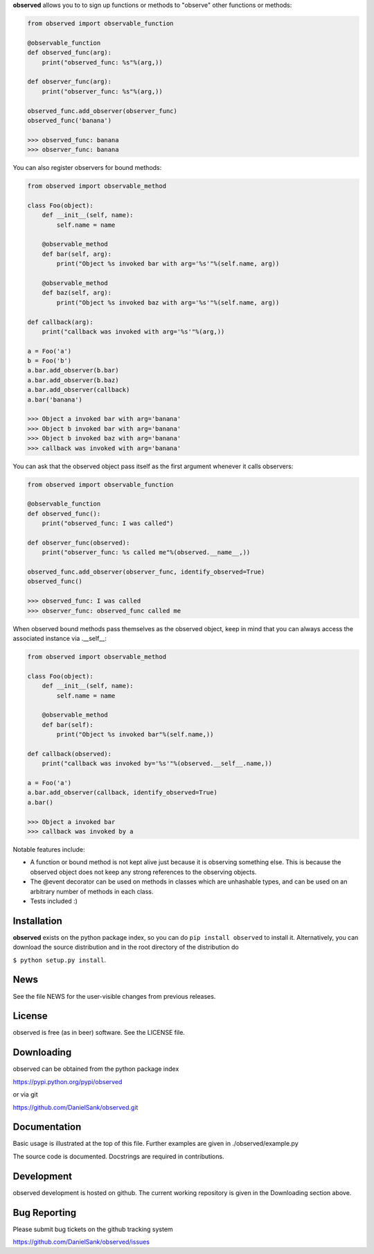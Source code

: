 **observed** allows you to to sign up functions or methods to "observe"
other functions or methods:

.. code:: python

    from observed import observable_function
    
    @observable_function
    def observed_func(arg):
        print("observed_func: %s"%(arg,))
    
    def observer_func(arg):
        print("observer_func: %s"%(arg,))
    
    observed_func.add_observer(observer_func)
    observed_func('banana')
    
    >>> observed_func: banana
    >>> observer_func: banana

You can also register observers for bound methods:

.. code:: python

    from observed import observable_method
    
    class Foo(object):
        def __init__(self, name):
            self.name = name
        
        @observable_method
        def bar(self, arg):
            print("Object %s invoked bar with arg='%s'"%(self.name, arg))

        @observable_method
        def baz(self, arg):
            print("Object %s invoked baz with arg='%s'"%(self.name, arg))
    
    def callback(arg):
        print("callback was invoked with arg='%s'"%(arg,))
    
    a = Foo('a')
    b = Foo('b')
    a.bar.add_observer(b.bar)
    a.bar.add_observer(b.baz)
    a.bar.add_observer(callback)
    a.bar('banana')
    
    >>> Object a invoked bar with arg='banana'
    >>> Object b invoked bar with arg='banana'
    >>> Object b invoked baz with arg='banana'
    >>> callback was invoked with arg='banana'

You can ask that the observed object pass itself as the first argument
whenever it calls observers:

.. code:: python

    from observed import observable_function

    @observable_function
    def observed_func():
        print("observed_func: I was called")

    def observer_func(observed):
        print("observer_func: %s called me"%(observed.__name__,))

    observed_func.add_observer(observer_func, identify_observed=True)
    observed_func()

    >>> observed_func: I was called
    >>> observer_func: observed_func called me

When observed bound methods pass themselves as the observed object, keep in
mind that you can always access the associated instance via .__self__:

.. code:: python

    from observed import observable_method

    class Foo(object):
        def __init__(self, name):
            self.name = name
        
        @observable_method
        def bar(self):
            print("Object %s invoked bar"%(self.name,))

    def callback(observed):
        print("callback was invoked by='%s'"%(observed.__self__.name,))

    a = Foo('a')
    a.bar.add_observer(callback, identify_observed=True)
    a.bar()

    >>> Object a invoked bar
    >>> callback was invoked by a

Notable features include:

* A function or bound method is not kept alive just because it is
  observing something else. This is because the observed object does
  not keep any strong references to the observing objects.
* The @event decorator can be used on methods in classes which are
  unhashable types, and can be used on an arbitrary number of
  methods in each class.
* Tests included :)


Installation
============

**observed** exists on the python package index, so you can do
``pip install observed`` to install it. Alternatively, you can
download the source distribution and in the root directory of the
distribution do

``$ python setup.py install``.


News
====

See the file NEWS for the user-visible changes from previous releases.


License
=======

observed is free (as in beer) software.  See the LICENSE file.


Downloading
===========

observed can be obtained from the python package index

`https://pypi.python.org/pypi/observed <https://pypi.python.org/pypi/observed/>`_

or via git

`https://github.com/DanielSank/observed.git <https://github.com/DanielSank/observed.git/>`_


Documentation
=============

Basic usage is illustrated at the top of this file. Further examples are
given in ./observed/example.py

The source code is documented. Docstrings are required in contributions.


Development
===========

observed development is hosted on github. The current working repository
is given in the Downloading section above.


Bug Reporting
=============

Please submit bug tickets on the github tracking system

`https://github.com/DanielSank/observed/issues <https://github.com/DanielSank/observed/issues/>`_

